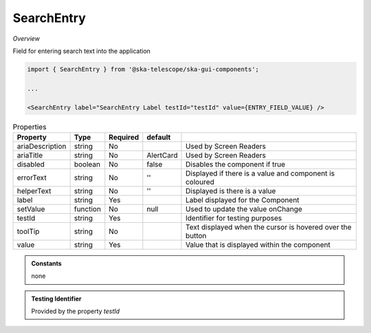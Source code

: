 SearchEntry
~~~~~~~~~~~

*Overview*

Field for entering search text into the application

.. figure:: /images/searchEntry.png
   :width: 90%

.. code-block:: sh

   import { SearchEntry } from '@ska-telescope/ska-gui-components';

   ...

   <SearchEntry label="SearchEntry Label testId="testId" value={ENTRY_FIELD_VALUE} />

.. csv-table:: Properties
   :header: "Property", "Type", "Required", "default", ""

    "ariaDescription", "string", "No", "", "Used by Screen Readers"
    "ariaTitle", "string", "No", "AlertCard", "Used by Screen Readers"
    "disabled", "boolean", "No", "false", "Disables the component if true"
    "errorText", "string", "No", "''", "Displayed if there is a value and component is coloured"
    "helperText", "string", "No", "''", "Displayed is there is a value"
    "label", "string", "Yes", "", "Label displayed for the Component"
    "setValue", "function", "No", "null", "Used to update the value onChange"
    "testId", "string", "Yes", "", "Identifier for testing purposes"
    "toolTip", "string", "No", "", "Text displayed when the cursor is hovered over the button"
    "value", "string", "Yes", "", "Value that is displayed within the component"

.. admonition:: Constants

    none

.. admonition:: Testing Identifier

   Provided by the property *testId*